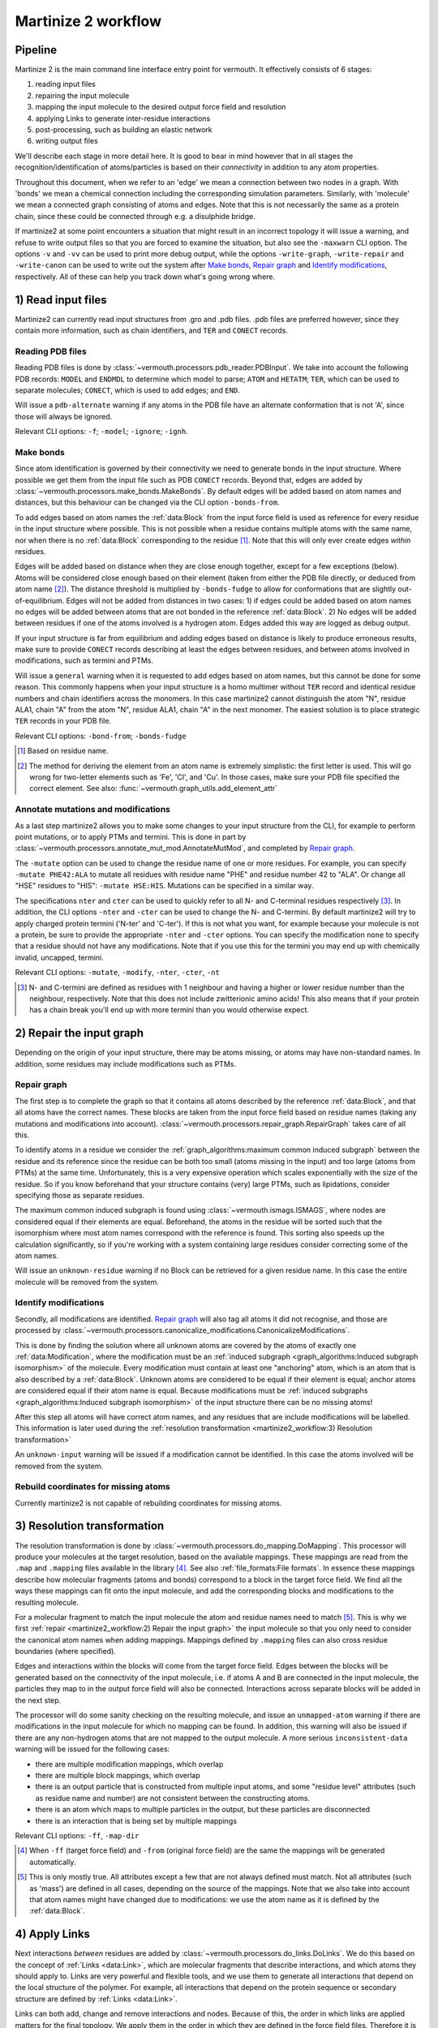Martinize 2 workflow
####################
Pipeline
========
Martinize 2 is the main command line interface entry point for vermouth.
It effectively consists of 6 stages:

1) reading input files
2) repairing the input molecule
3) mapping the input molecule to the desired output force field and resolution
4) applying Links to generate inter-residue interactions
5) post-processing, such as building an elastic network
6) writing output files

We'll describe each stage in more detail here. It is good to bear in mind
however that in all stages the recognition/identification of atoms/particles is
based on their *connectivity* in addition to any atom properties.

Throughout this document, when we refer to an 'edge' we mean a connection
between two nodes in a graph. With 'bonds' we mean a chemical connection
including the corresponding simulation parameters. Similarly, with 'molecule' we
mean a connected graph consisting of atoms and edges. Note that this is not
necessarily the same as a protein chain, since these could be connected through
e.g. a disulphide bridge.

If martinize2 at some point encounters a situation that might result in an
incorrect topology it will issue a warning, and refuse to write output files so
that you are forced to examine the situation, but also see the ``-maxwarn`` CLI
option. The options ``-v`` and ``-vv`` can be used to print more debug output,
while the options ``-write-graph``, ``-write-repair`` and ``-write-canon`` can
be used to write out the system after `Make bonds`_, `Repair graph`_ and
`Identify modifications`_, respectively. All of these can help you track down
what's going wrong where.

1) Read input files
===================

Martinize2 can currently read input structures from .gro and .pdb files. .pdb
files are preferred however, since they contain more information, such as chain
identifiers, and ``TER`` and ``CONECT`` records.

Reading PDB files
-----------------
Reading PDB files is done by :class:`~vermouth.processors.pdb_reader.PDBInput`.
We take into account the following PDB records: ``MODEL`` and ``ENDMDL`` to
determine which model to parse; ``ATOM`` and ``HETATM``; ``TER``, which can be
used to separate molecules; ``CONECT``, which is used to add edges; and ``END``.

Will issue a ``pdb-alternate`` warning if any atoms in the PDB file have an
alternate conformation that is not 'A', since those will always be ignored.

Relevant CLI options: ``-f``; ``-model``; ``-ignore``; ``-ignh``.

Make bonds
----------
Since atom identification is governed by their connectivity we need to generate
bonds in the input structure. Where possible we get them from the input file
such as PDB ``CONECT`` records. Beyond that, edges are added by
:class:`~vermouth.processors.make_bonds.MakeBonds`. By default edges will be
added based on atom names and distances, but this behaviour can be changed via
the CLI option ``-bonds-from``.

To add edges based on atom names the :ref:`data:Block` from the input force
field is used as reference for every residue in the input structure where
possible. This is not possible when a residue contains multiple atoms with the
same name, nor when there is no :ref:`data:Block` corresponding to the residue
[#]_. Note that this will only ever create edges *within* residues.

Edges will be added based on distance when they are close enough together,
except for a few exceptions (below). Atoms will be considered close enough based
on their element (taken from either the PDB file directly, or deduced from atom
name [#]_). The distance threshold is multiplied by ``-bonds-fudge`` to allow
for conformations that are slightly out-of-equilibrium. Edges will not be added
from distances in two cases: 1) if edges could be added based on atom names no
edges will be added between atoms that are not bonded in the reference
:ref:`data:Block`. 2) No edges will be added between residues if one of the
atoms involved is a hydrogen atom. Edges added this way are logged as debug
output.

If your input structure is far from equilibrium and adding edges based on
distance is likely to produce erroneous results, make sure to provide ``CONECT``
records describing at least the edges between residues, and between atoms
involved in modifications, such as termini and PTMs.

Will issue a ``general`` warning when it is requested to add edges based on atom
names, but this cannot be done for some reason. This commonly happens when your
input structure is a homo multimer without ``TER`` record and identical residue
numbers and chain identifiers across the monomers. In this case martinize2
cannot distinguish the atom "N", residue ALA1, chain "A" from the atom "N",
residue ALA1, chain "A" in the next monomer. The easiest solution is to place
strategic ``TER`` records in your PDB file.

Relevant CLI options: ``-bond-from``; ``-bonds-fudge``

.. [#] Based on residue name.
.. [#] The method for deriving the element from an atom name is extremely
   simplistic: the first letter is used. This will go wrong for two-letter
   elements such as 'Fe', 'Cl', and 'Cu'. In those cases, make sure your PDB
   file specified the correct element. See also:
   :func:`~vermouth.graph_utils.add_element_attr`

Annotate mutations and modifications
------------------------------------
As a last step martinize2 allows you to make some changes to your input
structure from the CLI, for example to perform point mutations, or to apply
PTMs and termini. This is done in part by
:class:`~vermouth.processors.annotate_mut_mod.AnnotateMutMod`, and completed by
`Repair graph`_.

The ``-mutate`` option can be used to change the residue name of one or more
residues. For example, you can specify ``-mutate PHE42:ALA`` to mutate all
residues with residue name "PHE" and residue number 42 to "ALA". Or change all
"HSE" residues to "HIS": ``-mutate HSE:HIS``. Mutations can be specified in a
similar way.

The specifications ``nter`` and ``cter`` can be used to quickly refer to all N-
and C-terminal residues respectively [#]_. In addition, the CLI options
``-nter`` and ``-cter`` can be used to change the N- and C-termini. By default
martinize2 will try to apply charged protein termini ('N-ter' and 'C-ter'). If
this is not what you want, for example because your molecule is not a protein,
be sure to provide the appropriate ``-nter`` and ``-cter`` options. You can
specify the modification ``none`` to specify that a residue should not have any
modifications. Note that if you use this for the termini you may end up with
chemically invalid, uncapped, termini.

Relevant CLI options: ``-mutate``, ``-modify``, ``-nter``, ``-cter``, ``-nt``

.. [#] N- and C-termini are defined as residues with 1 neighbour and having a
   higher or lower residue number than the neighbour, respectively. Note that
   this does not include zwitterionic amino acids!
   This also means that if your protein has a chain break you'll end up with
   more termini than you would otherwise expect.

2) Repair the input graph
=========================
Depending on the origin of your input structure, there may be atoms missing, or
atoms may have non-standard names. In addition, some residues may include
modifications such as PTMs.

Repair graph
------------
The first step is to complete the graph so that it contains all atoms described
by the reference :ref:`data:Block`, and that all atoms have the correct names.
These blocks are taken from the input force field based on residue names (taking
any mutations and modifications into account).
:class:`~vermouth.processors.repair_graph.RepairGraph` takes care of all this.

To identify atoms in a residue we consider the
:ref:`graph_algorithms:maximum common induced subgraph` between the residue and
its reference since the residue can be both too small (atoms missing in the
input) and too large (atoms from PTMs) at the same time. Unfortunately, this is
a very expensive operation which scales exponentially with the size of the
residue. So if you know beforehand that your structure contains (very) large
PTMs, such as lipidations, consider specifying those as separate residues.

The maximum common induced subgraph is found using
:class:`~vermouth.ismags.ISMAGS`, where nodes are considered equal if their
elements are equal. Beforehand, the atoms in the residue will be sorted such
that the isomorphism where most atom names correspond with the reference is
found. This sorting also speeds up the calculation significantly, so if you're
working with a system containing large residues consider correcting some of the
atom names.

Will issue an ``unknown-residue`` warning if no Block can be retrieved for a
given residue name. In this case the entire molecule will be removed from the
system.

Identify modifications
----------------------
Secondly, all modifications are identified. `Repair graph`_ will also tag all
atoms it did not recognise, and those are processed by
:class:`~vermouth.processors.canonicalize_modifications.CanonicalizeModifications`.

This is done by finding the solution where all unknown atoms are covered by the
atoms of exactly one :ref:`data:Modification`, where the modification must be an
:ref:`induced subgraph <graph_algorithms:Induced subgraph isomorphism>` of the
molecule. Every modification must contain at least one "anchoring" atom, which
is an atom that is also described by a :ref:`data:Block`. Unknown atoms are
considered to be equal if their element is equal; anchor atoms are considered
equal if their atom name is equal. Because modifications must be
:ref:`induced subgraphs <graph_algorithms:Induced subgraph isomorphism>` of the
input structure there can be no missing atoms!

After this step all atoms will have correct atom names, and any residues that
are include modifications will be labelled. This information is later used
during the :ref:`resolution transformation <martinize2_workflow:3) Resolution transformation>`

An ``unknown-input`` warning will be issued if a modification cannot be
identified. In this case the atoms involved will be removed from the system.

Rebuild coordinates for missing atoms
-------------------------------------
Currently martinize2 is not capable of rebuilding coordinates for missing atoms.

3) Resolution transformation
============================
The resolution transformation is done by
:class:`~vermouth.processors.do_mapping.DoMapping`. This processor will produce
your molecules at the target resolution, based on the available mappings. These
mappings are read from the ``.map`` and ``.mapping`` files available in the
library [#]_. See also :ref:`file_formats:File formats`. In essence these
mappings describe how molecular fragments (atoms and bonds) correspond to a
block in the target force field. We find all the ways these mappings can fit
onto the input molecule, and add the corresponding blocks and modifications to
the resulting molecule.

For a molecular fragment to match the input molecule the atom and residue names
need to match [#]_. This is why we first :ref:`repair <martinize2_workflow:2) Repair the input graph>`
the input molecule so that you only need to consider the canonical atom names
when adding mappings. Mappings defined by ``.mapping`` files can also cross
residue boundaries (where specified).

Edges and interactions within the blocks will come from the target force field.
Edges between the blocks will be generated based on the connectivity of the
input molecule, i.e. if atoms A and B are connected in the input molecule, the
particles they map to in the output force field will also be connected.
Interactions across separate blocks will be added in the next step.

The processor will do some sanity checking on the resulting molecule, and issue
an ``unmapped-atom`` warning if there are modifications in the input molecule
for which no mapping can be found. In addition, this warning will also be issued
if there are any non-hydrogen atoms that are not mapped to the output molecule.
A more serious ``inconsistent-data`` warning will be issued for the following
cases:

- there are multiple modification mappings, which overlap
- there are multiple block mappings, which overlap
- there is an output particle that is constructed from multiple input atoms,
  and some "residue level" attributes (such as residue name and number) are not
  consistent between the constructing atoms.
- there is an atom which maps to multiple particles in the output, but these
  particles are disconnected
- there is an interaction that is being set by multiple mappings

Relevant CLI options: ``-ff``, ``-map-dir``

.. [#] When ``-ff`` (target force field) and ``-from`` (original force field)
   are the same the mappings will be generated automatically.
.. [#] This is only mostly true. All attributes except a few that are not always
   defined must match. Not all attributes (such as 'mass') are defined in all
   cases, depending on the source of the mappings. Note that we also take into
   account that atom names might have changed due to modifications: we use the
   atom name as it is defined by the :ref:`data:Block`.

4) Apply Links
==============
Next interactions *between* residues are added by
:class:`~vermouth.processors.do_links.DoLinks`. We do this based on the concept
of :ref:`Links <data:Link>`, which are molecular fragments that describe
interactions, and which atoms they should apply to. Links are very powerful and
flexible tools, and we use them to generate all interactions that depend on the
local structure of the polymer. For example, all interactions that depend on the
protein sequence or secondary structure are defined by :ref:`Links <data:Link>`.

Links can both add, change and remove interactions and nodes. Because of this,
the order in which links are applied matters for the final topology. We apply
them in the order in which they are defined in the force field files. Therefore
it is important to define links in the order of most general to most specific. A
link is applied in all the places where it fits onto the molecule produced by
:ref:`the mapping step <martinize2_workflow:3) Resolution transformation>`.

For a link to match all its node attributes must match, where the 'order'
attribute is a special case. The order attributes are translated to a
difference in residue numbers, so that nodes 'BB' and '+BB' must have a
difference in residue number of exactly 1 [#]_. Due to the reliance on residue
numbers this can cause complications for non-linear polymers. For those cases
order specifications such as '>' (greater than) and '*' (different from) [#]_
might be useful.

.. [#] Also '-BB' and 'BB', '+BB' and '++BB', etc.
.. [#] Remember that links can overlap! The link ``BB *BB`` will be applied both
   forwards and backwards!

5) Post processing
==================
There can be any number of post processing steps. For example to add an elastic
network, or to generate Go virtual sites. We will not describe their function
here in detail. Instead, see for example
:class:`~vermouth.processors.apply_rubber_band.ApplyRubberBand` and
:class:`~vermouth.rcsu.go_vs_includes.VirtualSiteCreator`.

Relevant CLI options: ``-elastic``, ``-ef``, ``-el``, ``-eu``, ``-ermd``,
``-ea``, ``-ep``, ``-em``, ``-eb``, ``-eunit``, ``-go``,
``-go-eps``, ``-go-moltype``, ``-go-low``, ``-go-up``, ``-go-res-dist`` 

6) Write output
===============
Finally, the topology and conformation are written to files (if no warnings were
encountered along the way). Currently martinize2 and VerMoUTH can only write
Gromacs itp files. Martinize2 will write a separate itp file for every unique
molecule in the system.

Relevant CLI options: ``-x``, ``-o``, ``-sep``, ``-merge``

